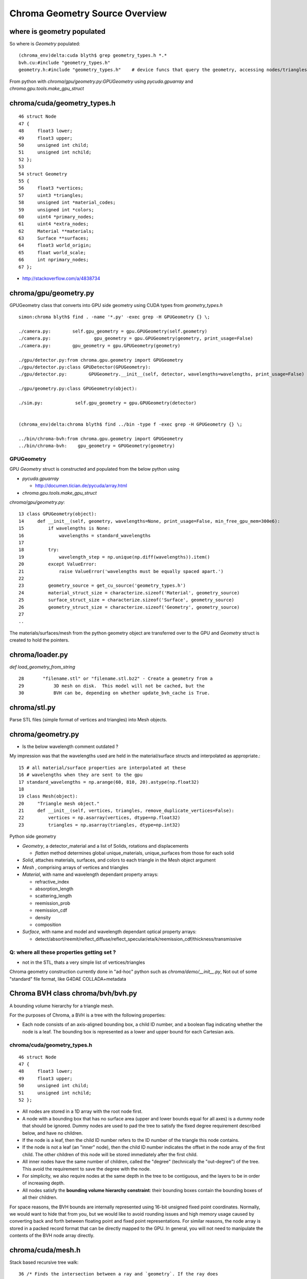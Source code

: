 Chroma Geometry Source Overview
=================================


where is geometry populated
-----------------------------

So where is `Geometry` populated::

    (chroma_env)delta:cuda blyth$ grep geometry_types.h *.*
    bvh.cu:#include "geometry_types.h"
    geometry.h:#include "geometry_types.h"    # device funcs that query the geometry, accessing nodes/triangles etc..


From python with `chroma/gpu/geometry.py:GPUGeometry` using `pycuda.gpuarray` and `chroma.gpu.tools.make_gpu_struct`



chroma/cuda/geometry_types.h
------------------------------

::

     46 struct Node
     47 {
     48     float3 lower;
     49     float3 upper;
     50     unsigned int child;
     51     unsigned int nchild;
     52 };
     53 
     54 struct Geometry
     55 {
     56     float3 *vertices;
     57     uint3 *triangles;
     58     unsigned int *material_codes;
     59     unsigned int *colors;
     60     uint4 *primary_nodes;
     61     uint4 *extra_nodes;
     62     Material **materials;
     63     Surface **surfaces;
     64     float3 world_origin;
     65     float world_scale;
     66     int nprimary_nodes;
     67 };


* http://stackoverflow.com/a/4838734

chroma/gpu/geometry.py
------------------------

GPUGeometry class that converts into GPU side geometry using CUDA types from `geometry_types.h`

::

    simon:chroma blyth$ find . -name '*.py' -exec grep -H GPUGeometry {} \;

    ./camera.py:        self.gpu_geometry = gpu.GPUGeometry(self.geometry)
    ./camera.py:                gpu_geometry = gpu.GPUGeometry(geometry, print_usage=False)
    ./camera.py:        gpu_geometry = gpu.GPUGeometry(geometry)

    ./gpu/detector.py:from chroma.gpu.geometry import GPUGeometry
    ./gpu/detector.py:class GPUDetector(GPUGeometry):
    ./gpu/detector.py:        GPUGeometry.__init__(self, detector, wavelengths=wavelengths, print_usage=False)

    ./gpu/geometry.py:class GPUGeometry(object):

    ./sim.py:            self.gpu_geometry = gpu.GPUGeometry(detector)


    (chroma_env)delta:chroma blyth$ find ../bin -type f -exec grep -H GPUGeometry {} \;

    ../bin/chroma-bvh:from chroma.gpu.geometry import GPUGeometry
    ../bin/chroma-bvh:    gpu_geometry = GPUGeometry(geometry)




GPUGeometry
~~~~~~~~~~~~~

GPU `Geometry` struct is constructed and populated from the below python using 

* `pycuda.gpuarray` 

  * http://documen.tician.de/pycuda/array.html

* `chroma.gpu.tools.make_gpu_struct`


`chroma/gpu/geometry.py`::

     13 class GPUGeometry(object):
     14     def __init__(self, geometry, wavelengths=None, print_usage=False, min_free_gpu_mem=300e6):
     15         if wavelengths is None:
     16             wavelengths = standard_wavelengths
     17 
     18         try:
     19             wavelength_step = np.unique(np.diff(wavelengths)).item()
     20         except ValueError:
     21             raise ValueError('wavelengths must be equally spaced apart.')
     22 
     23         geometry_source = get_cu_source('geometry_types.h')
     24         material_struct_size = characterize.sizeof('Material', geometry_source)
     25         surface_struct_size = characterize.sizeof('Surface', geometry_source)
     26         geometry_struct_size = characterize.sizeof('Geometry', geometry_source)
     27 
     ..

The materials/surfaces/mesh from the python geometry object are transferred over 
to the GPU and `Geometry` struct is created to hold the pointers.



chroma/loader.py
------------------

`def load_geometry_from_string`

::

     28       "filename.stl" or "filename.stl.bz2" - Create a geometry from a
     29           3D mesh on disk.  This model will not be cached, but the
     30           BVH can be, depending on whether update_bvh_cache is True.


chroma/stl.py
---------------

Parse STL files (simple format of vertices and triangles) into Mesh objects.

chroma/geometry.py
--------------------

* Is the below wavelength comment outdated ?

My impression was that the wavelengths used are held in the material/surface 
structs and interpolated as appropriate.::

     15 # all material/surface properties are interpolated at these
     16 # wavelengths when they are sent to the gpu
     17 standard_wavelengths = np.arange(60, 810, 20).astype(np.float32)
     18 
     19 class Mesh(object):
     20     "Triangle mesh object."
     21     def __init__(self, vertices, triangles, remove_duplicate_vertices=False):
     22         vertices = np.asarray(vertices, dtype=np.float32)
     23         triangles = np.asarray(triangles, dtype=np.int32)

Python side geometry

* `Geometry`, a detector_material and a list of Solids, rotations and displacements

  * `flatten` method determines global unique_materials, unique_surfaces from those for each solid

* `Solid`, attaches materials, surfaces, and colors to each triangle in the Mesh object argument
* `Mesh` , comprising arrays of vertices and triangles
* `Material`, with name and wavelength dependant property arrays:

  * refractive_index
  * absorption_length
  * scattering_length
  * reemission_prob
  * reemission_cdf
  * density
  * composition

* `Surface`, with name and model and wavelength dependant optical property arrays: 

  * detect/absort/reemit/reflect_diffuse/reflect_specular/eta/k/reemission_cdf/thickness/transmissive


Q: where all these properties getting set ?
~~~~~~~~~~~~~~~~~~~~~~~~~~~~~~~~~~~~~~~~~~~~~~~~

* not in the STL, thats a very simple list of vertices/triangles 

Chroma geometry construction currently done in "ad-hoc" python such as `chroma/demo/__init__.py`, 
Not out of some "standard" file format, like G4DAE COLLADA+metadata 


Chroma BVH class chroma/bvh/bvh.py
-----------------------------------

A bounding volume hierarchy for a triangle mesh.

For the purposes of Chroma, a BVH is a tree with the following properties:

* Each node consists of an axis-aligned bounding box, a child ID
  number, and a boolean flag indicating whether the node is a
  leaf.  The bounding box is represented as a lower and upper
  bound for each Cartesian axis.


chroma/cuda/geometry_types.h
~~~~~~~~~~~~~~~~~~~~~~~~~~~~~~

::

     46 struct Node
     47 {
     48     float3 lower;
     49     float3 upper;
     50     unsigned int child;
     51     unsigned int nchild;
     52 };

* All nodes are stored in a 1D array with the root node first.

* A node with a bounding box that has no surface area (upper and
  lower bounds equal for all axes) is a dummy node that should
  be ignored.  Dummy nodes are used to pad the tree to satisfy
  the fixed degree requirement described below, and have no
  children.

* If the node is a leaf, then the child ID number refers to the
  ID number of the triangle this node contains.

* If the node is not a leaf (an "inner" node), then the child ID
  number indicates the offset in the node array of the first
  child.  The other children of this node will be stored
  immediately after the first child.

* All inner nodes have the same number of children, called the
  "degree" (technically the "out-degree") of the tree.  This
  avoid the requirement to save the degree with the node.

* For simplicity, we also require nodes at the same depth
  in the tree to be contiguous, and the layers to be in order
  of increasing depth.

* All nodes satisfy the **bounding volume hierarchy constraint**:
  their bounding boxes contain the bounding boxes of all their
  children.

For space reasons, the BVH bounds are internally represented using
16-bit unsigned fixed point coordinates.  Normally, we would want
to hide that from you, but we would like to avoid rounding issues
and high memory usage caused by converting back and forth between
floating point and fixed point representations.  For similar
reasons, the node array is stored in a packed record format that
can be directly mapped to the GPU.  In general, you will not need
to manipulate the contents of the BVH node array directly.




chroma/cuda/mesh.h
--------------------

Stack based recursive tree walk::

     36 /* Finds the intersection between a ray and `geometry`. If the ray does
     37    intersect the mesh and the index of the intersected triangle is not equal
     38    to `last_hit_triangle`, set `min_distance` to the distance from `origin` to
     39    the intersection and return the index of the triangle which the ray
     40    intersected, else return -1. */
     41 __device__ int
     42 intersect_mesh(const float3 &origin, const float3& direction, Geometry *g,
     43            float &min_distance, int last_hit_triangle = -1)
     44 {
     45     int triangle_index = -1;
     46 






